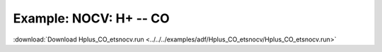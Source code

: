 .. _example Hplus_CO_etsnocv:

Example: NOCV: H+ -- CO
======================= 

:download:`Download Hplus_CO_etsnocv.run <../../../examples/adf/Hplus_CO_etsnocv/Hplus_CO_etsnocv.run>` 

.. literalinclude :: ../../../examples/adf/Hplus_CO_etsnocv/Hplus_CO_etsnocv.run 
   :language: bash 

